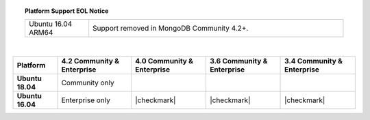.. topic:: Platform Support EOL Notice

   .. list-table::
      :widths: 20 80
      :class: border-table

      * - Ubuntu 16.04 ARM64
        - Support removed in MongoDB Community 4.2+.

   |

.. list-table::
   :header-rows: 1
   :stub-columns: 1
   :class: compatibility

   * - Platform
     - 4.2 Community & Enterprise
     - 4.0 Community & Enterprise
     - 3.6 Community & Enterprise
     - 3.4 Community & Enterprise

   * - Ubuntu 18.04
     - Community only
     -
     -
     -

   * - Ubuntu 16.04
     - Enterprise only
     - |checkmark|
     - |checkmark|
     - |checkmark|

